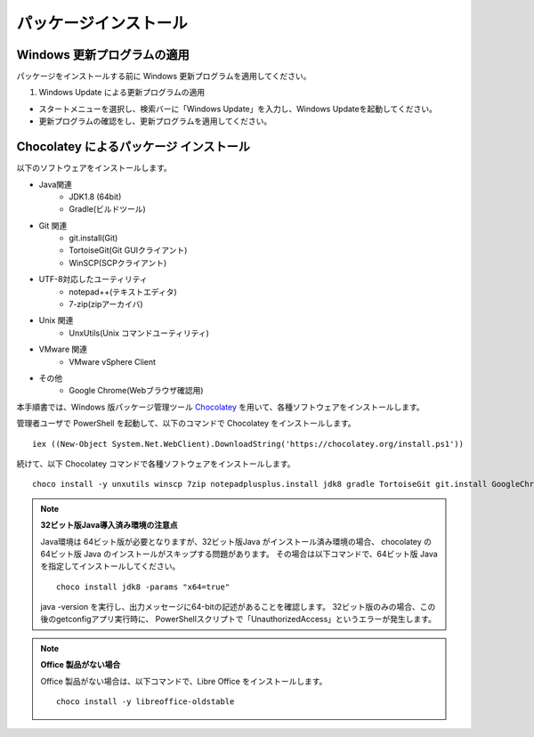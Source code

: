 パッケージインストール
======================


Windows 更新プログラムの適用
----------------------------

パッケージをインストールする前に Windows 更新プログラムを適用してください。

1. Windows Update による更新プログラムの適用

* スタートメニューを選択し、検索バーに「Windows Update」を入力し、Windows Updateを起動してください。
* 更新プログラムの確認をし、更新プログラムを適用してください。

Chocolatey によるパッケージ インストール
----------------------------------------

以下のソフトウェアをインストールします。

* Java関連
    * JDK1.8 (64bit)
    * Gradle(ビルドツール)
* Git 関連
    * git.install(Git)
    * TortoiseGit(Git GUIクライアント)
    * WinSCP(SCPクライアント)
* UTF-8対応したユーティリティ
    * notepad++(テキストエディタ)
    * 7-zip(zipアーカイバ)
* Unix 関連
    * UnxUtils(Unix コマンドユーティリティ)
* VMware 関連
    * VMware vSphere Client
* その他
    * Google Chrome(Webブラウザ確認用)

本手順書では、Windows 版パッケージ管理ツール `Chocolatey`_ を用いて、各種ソフトウェアをインストールします。


.. _Chocolatey: https://chocolatey.org/


管理者ユーザで PowerShell を起動して、以下のコマンドで Chocolatey をインストールします。

::

   iex ((New-Object System.Net.WebClient).DownloadString('https://chocolatey.org/install.ps1'))

続けて、以下 Chocolatey コマンドで各種ソフトウェアをインストールします。

::

   choco install -y unxutils winscp 7zip notepadplusplus.install jdk8 gradle TortoiseGit git.install GoogleChrome vmwarevsphereclient

.. note::

   **32ビット版Java導入済み環境の注意点**
   
   Java環境は 64ビット版が必要となりますが、32ビット版Java がインストール済み環境の場合、
   chocolatey の64ビット版 Java のインストールがスキップする問題があります。
   その場合は以下コマンドで、64ビット版 Java を指定してインストールしてください。

   ::

      choco install jdk8 -params "x64=true"

   java -version を実行し、出力メッセージに64-bitの記述があることを確認します。
   32ビット版のみの場合、この後のgetconfigアプリ実行時に、
   PowerShellスクリプトで「UnauthorizedAccess」というエラーが発生します。

.. note::

   **Office 製品がない場合**

   Office 製品がない場合は、以下コマンドで、Libre Office をインストールします。

   ::

      choco install -y libreoffice-oldstable

